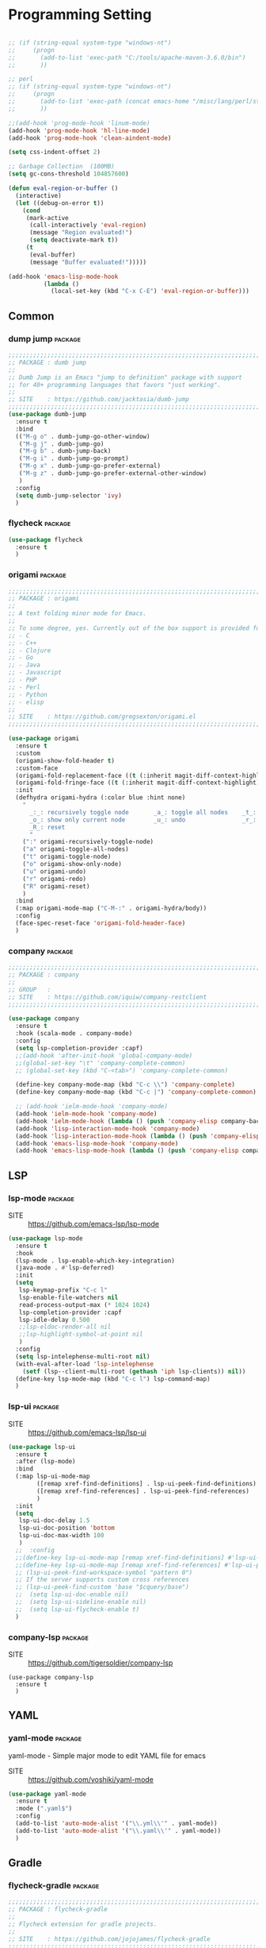 
* Programming Setting

#+begin_src emacs-lisp

  ;; (if (string-equal system-type "windows-nt")
  ;;     (progn
  ;;       (add-to-list 'exec-path "C:/tools/apache-maven-3.6.0/bin")
  ;;       ))

  ;; perl
  ;; (if (string-equal system-type "windows-nt")
  ;;     (progn
  ;;       (add-to-list 'exec-path (concat emacs-home "/misc/lang/perl/strawberry-perl-5.28.0.1-64bit-portable/perl/bin"))
  ;;       ))

  ;;(add-hook 'prog-mode-hook 'linum-mode)
  (add-hook 'prog-mode-hook 'hl-line-mode)
  (add-hook 'prog-mode-hook 'clean-aindent-mode)

  (setq css-indent-offset 2)

  ;; Garbage Collection  (100MB)
  (setq gc-cons-threshold 104857600)

  (defun eval-region-or-buffer ()
    (interactive)
    (let ((debug-on-error t))
      (cond
       (mark-active
        (call-interactively 'eval-region)
        (message "Region evaluated!")
        (setq deactivate-mark t))
       (t
        (eval-buffer)
        (message "Buffer evaluated!")))))

  (add-hook 'emacs-lisp-mode-hook
            (lambda ()
              (local-set-key (kbd "C-x C-E") 'eval-region-or-buffer)))
#+end_src

** Common

*** dump jump                                                     :package:

#+begin_src emacs-lisp
  ;;;;;;;;;;;;;;;;;;;;;;;;;;;;;;;;;;;;;;;;;;;;;;;;;;;;;;;;;;;;;;;;;;;;;;;;;;;;;;;;
  ;; PACKAGE : dumb jump
  ;;
  ;; Dumb Jump is an Emacs "jump to definition" package with support
  ;; for 40+ programming languages that favors "just working". 
  ;;
  ;; SITE    : https://github.com/jacktasia/dumb-jump
  ;;;;;;;;;;;;;;;;;;;;;;;;;;;;;;;;;;;;;;;;;;;;;;;;;;;;;;;;;;;;;;;;;;;;;;;;;;;;;;;;
  (use-package dumb-jump
    :ensure t
    :bind
    (("M-g o" . dumb-jump-go-other-window)
     ("M-g j" . dumb-jump-go)
     ("M-g b" . dumb-jump-back)
     ("M-g i" . dumb-jump-go-prompt)
     ("M-g x" . dumb-jump-go-prefer-external)
     ("M-g z" . dumb-jump-go-prefer-external-other-window)
     )
    :config
    (setq dumb-jump-selector 'ivy)
    )
#+end_src

*** flycheck                                                      :package:

#+begin_src emacs-lisp
  (use-package flycheck
    :ensure t
    )
#+end_src

*** origami                                                       :package:

#+begin_src emacs-lisp
  ;;;;;;;;;;;;;;;;;;;;;;;;;;;;;;;;;;;;;;;;;;;;;;;;;;;;;;;;;;;;;;;;;;;;;;;;;;;;;;;;
  ;; PACKAGE : origami
  ;;
  ;; A text folding minor mode for Emacs.
  ;;
  ;; To some degree, yes. Currently out of the box support is provided for:
  ;; - C
  ;; - C++
  ;; - Clojure
  ;; - Go
  ;; - Java
  ;; - Javascript
  ;; - PHP
  ;; - Perl
  ;; - Python
  ;; - elisp
  ;;
  ;; SITE    : https://github.com/gregsexton/origami.el
  ;;;;;;;;;;;;;;;;;;;;;;;;;;;;;;;;;;;;;;;;;;;;;;;;;;;;;;;;;;;;;;;;;;;;;;;;;;;;;;;;

  (use-package origami
    :ensure t
    :custom
    (origami-show-fold-header t)
    :custom-face
    (origami-fold-replacement-face ((t (:inherit magit-diff-context-highlight))))
    (origami-fold-fringe-face ((t (:inherit magit-diff-context-highlight))))
    :init
    (defhydra origami-hydra (:color blue :hint none)
      "
        _:_: recursively toggle node       _a_: toggle all nodes    _t_: toggle node
        _o_: show only current node        _u_: undo                _r_: redo
        _R_: reset
        "
      (":" origami-recursively-toggle-node)
      ("a" origami-toggle-all-nodes)
      ("t" origami-toggle-node)
      ("o" origami-show-only-node)
      ("u" origami-undo)
      ("r" origami-redo)
      ("R" origami-reset)
      )
    :bind
    (:map origami-mode-map ("C-M-:" . origami-hydra/body))
    :config
    (face-spec-reset-face 'origami-fold-header-face)
    )
#+end_src

*** company                                                       :package:

#+begin_src emacs-lisp
  ;;;;;;;;;;;;;;;;;;;;;;;;;;;;;;;;;;;;;;;;;;;;;;;;;;;;;;;;;;;;;;;;;;;;;;;;;;;;;;;;
  ;; PACKAGE : company
  ;;
  ;; GROUP   :
  ;; SITE    : https://github.com/iquiw/company-restclient
  ;;;;;;;;;;;;;;;;;;;;;;;;;;;;;;;;;;;;;;;;;;;;;;;;;;;;;;;;;;;;;;;;;;;;;;;;;;;;;;;;

  (use-package company
    :ensure t
    :hook (scala-mode . company-mode)
    :config
    (setq lsp-completion-provider :capf)
    ;;(add-hook 'after-init-hook 'global-company-mode)
    ;;(global-set-key "\t" 'company-complete-common)
    ;; (global-set-key (kbd "C-<tab>") 'company-complete-common)

    (define-key company-mode-map (kbd "C-c \\") 'company-complete)
    (define-key company-mode-map (kbd "C-c |") 'company-complete-common)

    ;; (add-hook 'ielm-mode-hook 'company-mode)
    (add-hook 'ielm-mode-hook 'company-mode)
    (add-hook 'ielm-mode-hook (lambda () (push 'company-elisp company-backends)))
    (add-hook 'lisp-interaction-mode-hook 'company-mode)
    (add-hook 'lisp-interaction-mode-hook (lambda () (push 'company-elisp company-backends)))
    (add-hook 'emacs-lisp-mode-hook 'company-mode)
    (add-hook 'emacs-lisp-mode-hook (lambda () (push 'company-elisp company-backends))))
#+end_src

** LSP

*** lsp-mode                                                      :package:

- SITE :: https://github.com/emacs-lsp/lsp-mode

#+begin_src emacs-lisp
  (use-package lsp-mode
    :ensure t
    :hook
    (lsp-mode . lsp-enable-which-key-integration)
    (java-mode . #'lsp-deferred)
    :init
    (setq
     lsp-keymap-prefix "C-c l"
     lsp-enable-file-watchers nil
     read-process-output-max (* 1024 1024)
     lsp-completion-provider :capf
     lsp-idle-delay 0.500
     ;;lsp-eldoc-render-all nil
     ;;lsp-highlight-symbol-at-point nil
     )
    :config
    (setq lsp-intelephense-multi-root nil)
    (with-eval-after-load 'lsp-intelephense
      (setf (lsp--client-multi-root (gethash 'iph lsp-clients)) nil))
    (define-key lsp-mode-map (kbd "C-c l") lsp-command-map)
    )
#+end_src

*** lsp-ui                                                        :package:

- SITE :: https://github.com/emacs-lsp/lsp-ui

#+begin_src emacs-lisp
  (use-package lsp-ui
    :ensure t
    :after (lsp-mode)
    :bind
    (:map lsp-ui-mode-map
          ([remap xref-find-definitions] . lsp-ui-peek-find-definitions)
          ([remap xref-find-references] . lsp-ui-peek-find-references)
          )
    :init
    (setq
     lsp-ui-doc-delay 1.5
     lsp-ui-doc-position 'bottom
     lsp-ui-doc-max-width 100
     )
    ;;  :config
    ;;(define-key lsp-ui-mode-map [remap xref-find-definitions] #'lsp-ui-peek-find-definitions)
    ;;(define-key lsp-ui-mode-map [remap xref-find-references] #'lsp-ui-peek-find-references)
    ;; (lsp-ui-peek-find-workspace-symbol "pattern 0")
    ;; If the server supports custom cross references
    ;; (lsp-ui-peek-find-custom 'base "$cquery/base")
    ;;  (setq lsp-ui-doc-enable nil)
    ;;  (setq lsp-ui-sideline-enable nil)
    ;;  (setq lsp-ui-flycheck-enable t)
    )
#+end_src


*** company-lsp                                                   :package:

- SITE :: https://github.com/tigersoldier/company-lsp

#+begin_src
  (use-package company-lsp
    :ensure t
    )
#+end_src

  
** YAML

*** yaml-mode                                                     :package:

yaml-mode - Simple major mode to edit YAML file for emacs

- SITE :: https://github.com/yoshiki/yaml-mode

#+begin_src emacs-lisp
  (use-package yaml-mode
    :ensure t
    :mode (".yaml$")
    :config
    (add-to-list 'auto-mode-alist '("\\.yml\\'" . yaml-mode))
    (add-to-list 'auto-mode-alist '("\\.yaml\\'" . yaml-mode))
    )
#+end_src

** Gradle

*** flycheck-gradle                                               :package:

#+begin_src emacs-lisp
  ;;;;;;;;;;;;;;;;;;;;;;;;;;;;;;;;;;;;;;;;;;;;;;;;;;;;;;;;;;;;;;;;;;;;;;;;;;;;;;;;
  ;; PACKAGE : flycheck-gradle
  ;;
  ;; Flycheck extension for gradle projects.
  ;;
  ;; SITE    : https://github.com/jojojames/flycheck-gradle
  ;;;;;;;;;;;;;;;;;;;;;;;;;;;;;;;;;;;;;;;;;;;;;;;;;;;;;;;;;;;;;;;;;;;;;;;;;;;;;;;;
  (use-package flycheck-gradle
    :ensure t
    :commands (flycheck-gradle-setup)
    :init
    (mapc
     (lambda (x)
       (add-hook x #'flycheck-gradle-setup))
     '(java-mode-hook kotlin-mode-hook)))

  ;; (use-package flycheck-gradle
  ;;   :ensure t
  ;;   :commands (flycheck-gradle-setup)
  ;;   :init
  ;;   (mapc
  ;;    (lambda (x)
  ;;      (add-hook x #'flycheck-gradle-setup ))
  ;;    ;; '(java-mode-hook kotlin-mode-hook)
  ;;    )
  ;;   )


  ;; (if (string-equal system-type "windows-nt")
  ;;     (progn
  ;;       (add-to-list 'exec-path "C:/tools/apache-maven-3.6.0/bin")
  ;;       ))
#+end_src

** C++

*** cmake-ide                                                     :package:

#+begin_src emacs-lisp
  ;;;;;;;;;;;;;;;;;;;;;;;;;;;;;;;;;;;;;;;;;;;;;;;;;;;;;;;;;;;;;;;;;;;;;;;;;;;;;;;;
  ;; PACKAGE : cmake-ide
  ;;
  ;; cmake-ide is a package to enable IDE-like features on Emacs for CMake projects
  ;;
  ;; SITE    : https://github.com/atilaneves/cmake-ide
  ;;;;;;;;;;;;;;;;;;;;;;;;;;;;;;;;;;;;;;;;;;;;;;;;;;;;;;;;;;;;;;;;;;;;;;;;;;;;;;;;
  (use-package cmake-ide
    :ensure t
    :config
    (cmake-ide-setup)
    )
#+end_src

** Html/JSP

*** web-mode                                                      :package:

#+begin_src emacs-lisp
  ;;;;;;;;;;;;;;;;;;;;;;;;;;;;;;;;;;;;;;;;;;;;;;;;;;;;;;;;;;;;;;;;;;;;;;;;;;;;;;;;
  ;; PACKAGE : web-mode
  ;;
  ;; GROUP   : Programming
  ;;;;;;;;;;;;;;;;;;;;;;;;;;;;;;;;;;;;;;;;;;;;;;;;;;;;;;;;;;;;;;;;;;;;;;;;;;;;;;;;

  (use-package web-mode
    :ensure t
    :config
    ;; (setq web-mode-tag-auto-close-style 0)
    (setq web-mode-markup-indent-offset 2)    ; 태그 들여쓰기
    (setq web-mode-css-indent-offset 2)       ; css 들여쓰기
    (setq web-mode-code-indent-offset 2)      ; 스타일, 스크립트 들여쓰기
    (setq web-mode-style-padding 1)           ; 스타일 패딩
    (setq web-mode-script-padding 1)          ; 스크립트 패딩
    (setq web-mode-block-padding 0)           ; 블록 패딩
    (setq web-mode-comment-style 2)           ; 주석 스타일
    (setq web-mode-enable-auto-pairing t)     ; 자동 짝 만들기
    (setq web-mode-enable-css-colorization t) ; css 컬러링
    (setq web-mode-enable-auto-indentation nil) ; 자동 인덴트 취소

    ;;(add-to-list 'web-mode-indentation-params '"lineup-args" . nil))
    ;;(add-to-list 'web-mode-indentation-params '"lineup-calls" . nil))
    ;;(add-to-list 'web-mode-indentation-params '"lineup-concats" . nil))
    ;;(add-to-list 'web-mode-indentation-params '"lineup-ternary" . nil))

    (add-to-list 'auto-mode-alist '("\\.html\\'" . web-mode))
    (add-to-list 'auto-mode-alist '("\\.phtml\\'" . web-mode))
    (add-to-list 'auto-mode-alist '("\\.tpl\\.php\\'" . web-mode))
    (add-to-list 'auto-mode-alist '("\\.[agj]sp\\'" . web-mode))
    (add-to-list 'auto-mode-alist '("\\.as[cp]x\\'" . web-mode))
    (add-to-list 'auto-mode-alist '("\\.erb\\'" . web-mode))
    (add-to-list 'auto-mode-alist '("\\.mustache\\'" . web-mode))
    (add-to-list 'auto-mode-alist '("\\.djhtml\\'" . web-mode))
    (add-to-list 'auto-mode-alist '("\\.hbs\\'" . web-mode))

    ;;(setq auto-mode-alist
    ;;      (append '(
    ;;                ("\\.\\(html\\|xhtml\\|shtml\\|tpl\\)\\'" . web-mode)
    ;;                ("\\.\\(php\\|phtml\\)\\'" . php-mode)
    ;;                )
    ;;              auto-mode-alist))
    ;; 라인 wrapping 설정
    (add-hook 'web-mode-hook 'toggle-truncate-lines nil)
    (add-hook 'web-mode-hook 'visual-line-mode nil)
    )
#+end_src

*** emmet                                                         :package:

#+begin_src emacs-lisp
  ;;;;;;;;;;;;;;;;;;;;;;;;;;;;;;;;;;;;;;;;;;;;;;;;;;;;;;;;;;;;;;;;;;;;;;;;;;;;;;;;
  ;; PACKAGE : emmet-mode
  ;;
  ;;;;;;;;;;;;;;;;;;;;;;;;;;;;;;;;;;;;;;;;;;;;;;;;;;;;;;;;;;;;;;;;;;;;;;;;;;;;;;;;

  (use-package emmet-mode
    :ensure t
    :config
    (add-hook 'sgml-mode-hook 'emmet-mode) ;; Auto-start on any markup modes
    (add-hook 'css-mode-hook  'emmet-mode) ;; enable Emmet's css abbreviation.
    (add-hook 'web-mode-hook  'emmet-mode) ;; enable Emmet's css abbreviation.

    (add-hook 'emmet-mode-hook
              (lambda()
                (define-key emmet-mode-keymap (kbd "C-j") nil)
                (define-key emmet-mode-keymap (kbd "C-M-j") 'emmet-expand-line)
                (define-key emmet-mode-keymap (kbd "C-M-;") 'emmet-expand-line)
                (define-key emmet-mode-keymap (kbd "<M-left>") 'emmet-prev-edit-point)
                (define-key emmet-mode-keymap (kbd "<M-right>") 'emmet-next-edit-point)
                ))

                                          ;(setq emmet-preview-default nil)
                                          ;(setq emmet-move-cursor-between-quotes t)
    )
#+end_src

** Perl

#+begin_src emacs-lisp
  ;; perl
  ;; (if (string-equal system-type "windows-nt")
  ;;     (progn
  ;;       (add-to-list 'exec-path (concat emacs-home "/misc/lang/perl/strawberry-perl-5.28.0.1-64bit-portable/perl/bin"))
  ;;       ))
#+end_src

*** cperl-mode                                                    :package:

#+begin_src
  (use-package cperl-mode
    :ensure t
    :config
    (defalias 'perl-mode 'cperl-mode)
    (add-to-list 'auto-mode-alist '("\\.\\([pP][L|m]\\||psgi\\|t\\)\\'" . cperl-mode))
    (add-hook 'cperl-mode-hook (lambda () (flymake-mode t)))

    ;; for plenv user
    (defun flymake-perl-init ()
      (let* ((temp-file (flymake-init-create-temp-buffer-copy
                         'flymake-create-temp-with-folder-structure))
             (local-file (file-relative-name
                          temp-file
                          (file-name-directory buffer-file-name))))
        (list (guess-plenv-perl-path) (list "-wc" local-file))))

    ;; for perlbrew user
    (defun flymake-perl-init ()
      (let* ((temp-file (flymake-init-create-temp-buffer-copy
                         'flymake-create-temp-inplace))
             (local-file (file-relative-name
                          temp-file
                          (file-name-directory buffer-file-name))))
        (list (perlbrew-mini-get-current-perl-path)
              (list "-MProject::Libs" "-wc" local-file))))
    )
#+end_src

*** helm-perldoc                                                  :package:

#+begin_src
  (use-package helm-perldoc
    :ensure t
    :config
    (eval-after-load "cperl-mode"
      '(progn
         (helm-perldoc:setup)))
    (add-hook 'cperl-mode-hook 'helm-perldoc:carton-setup)
    )
#+end_src
  
** Javascript

*** js2-mode                                                      :package:

#+begin_src emacs-lisp
  ;;;;;;;;;;;;;;;;;;;;;;;;;;;;;;;;;;;;;;;;;;;;;;;;;;;;;;;;;;;;;;;;;;;;;;;;;;;;;;;;
  ;; PACKAGE : js2
  ;;
  ;; GROUP   : Programming
  ;;;;;;;;;;;;;;;;;;;;;;;;;;;;;;;;;;;;;;;;;;;;;;;;;;;;;;;;;;;;;;;;;;;;;;;;;;;;;;;;

  (use-package js2-mode
    :ensure t
    :config
    (add-to-list 'auto-mode-alist '("\\.js\\'" . js2-mode))
    (add-hook 'js2-mode-hook 'toggle-truncate-lines nil)
    )
#+end_src

*** rjsx-mode                                                     :package:

#+begin_src emacs-lisp
  ;;;;;;;;;;;;;;;;;;;;;;;;;;;;;;;;;;;;;;;;;;;;;;;;;;;;;;;;;;;;;;;;;;;;;;;;;;;;;;;;
  ;; PACKAGE : rjsx-mode
  ;;
  ;; This mode derives from js2-jsx-mode, extending tis parser to support JXS syntax according
  ;; to the official spec.
  ;;
  ;; SITE    : https://github.com/felipeochoa/rjsx-mode
  ;;;;;;;;;;;;;;;;;;;;;;;;;;;;;;;;;;;;;;;;;;;;;;;;;;;;;;;;;;;;;;;;;;;;;;;;;;;;;;;;

  (use-package rjsx-mode
    :ensure t
    :config
    (add-to-list 'auto-mode-alist '("components\\/.*\\.js\\'" . rjsx-mode))
    )
#+end_src

*** tern                                                          :package:

#+begin_src emacs-lisp
  ;;;;;;;;;;;;;;;;;;;;;;;;;;;;;;;;;;;;;;;;;;;;;;;;;;;;;;;;;;;;;;;;;;;;;;;;;;;;;;;;
  ;; PACKAGE : tern
  ;;
  ;; GROUP   : Programming
  ;;;;;;;;;;;;;;;;;;;;;;;;;;;;;;;;;;;;;;;;;;;;;;;;;;;;;;;;;;;;;;;;;;;;;;;;;;;;;;;;

  (use-package tern
    :ensure t
    :config
    (add-hook 'js2-mode-hook (lambda () (tern-mode t)))
    (add-hook 'web-mode-hook (lambda () (tern-mode t)))
    )

  (use-package tern-auto-complete
    :ensure t
    :config
    (add-hook 'js2-mode-hook (lambda () (auto-complete-mode)))
    (add-hook 'web-mode-hook (lambda () (auto-complete-mode)))
    (eval-after-load 'tern
      '(progn
         (require 'tern-auto-complete)
         (setq tern-ac-on-dot t)
         (tern-ac-setup)))
    )
#+end_src

*** vue-mode                                                      :package:

- vue3 :: npm install -g @vue/language-server
- vue2 :: npm install -g vls

#+begin_src emacs-lisp
  ;;;;;;;;;;;;;;;;;;;;;;;;;;;;;;;;;;;;;;;;;;;;;;;;;;;;;;;;;;;;;;;;;;;;;;;;;;;;;;;;
  ;; PACKAGE : vue-mode
  ;;
  ;; SITE : https://github.com/AdamNiederer/vue-mode
  ;;;;;;;;;;;;;;;;;;;;;;;;;;;;;;;;;;;;;;;;;;;;;;;;;;;;;;;;;;;;;;;;;;;;;;;;;;;;;;;;

  (use-package vue-mode
    :ensure t
    :config
    (setq indent-tabs-mode nil
          js-indent-level 2)
    (add-hook 'vue-mode-hook #'lsp)
    )
#+end_src

*** pug-mode                                                      :package:

#+begin_src emacs-lisp
  ;;;;;;;;;;;;;;;;;;;;;;;;;;;;;;;;;;;;;;;;;;;;;;;;;;;;;;;;;;;;;;;;;;;;;;;;;;;;;;;;
  ;; PACKAGE : pug-mode
  ;;
  ;; SITE : https://github.com/hlissner/emacs-pug-mode
  ;;;;;;;;;;;;;;;;;;;;;;;;;;;;;;;;;;;;;;;;;;;;;;;;;;;;;;;;;;;;;;;;;;;;;;;;;;;;;;;;

  (use-package pug-mode
    :ensure t
    :config
    (setq pug-tab-width 2)
    )
#+end_src

*** jade-mode                                                     :package:

#+begin_src emacs-lisp
  ;;;;;;;;;;;;;;;;;;;;;;;;;;;;;;;;;;;;;;;;;;;;;;;;;;;;;;;;;;;;;;;;;;;;;;;;;;;;;;;;
  ;; PACKAGE : jade-mode
  ;;
  ;; SITE : https://github.com/brianc/jade-mode
  ;;;;;;;;;;;;;;;;;;;;;;;;;;;;;;;;;;;;;;;;;;;;;;;;;;;;;;;;;;;;;;;;;;;;;;;;;;;;;;;;

  (use-package jade-mode
    :ensure t
    )
#+end_src

*** typescript-mode                                               :package:

- SITE :: https://github.com/emacs-typescript/typescript.el

LSP 모드를 통해 세팅하려면 아래 설정을 추가 해줘야 함 (https://emacs-lsp.github.io/lsp-mode/page/lsp-typescript/)

#+begin_src sh
  $ npm i -g typescript-language-server
  $ npm i -g typescript
#+end_src

#+begin_src emacs-lisp
  (use-package typescript-mode
    :ensure t
    :config
    (setq typescript-indent-level 2)
    (add-hook 'typescript-mode-hook #'lsp)
    ;;(add-to-list 'auto-mode-alist '("\\.vue\\'" . typescript-mode))
    ;;(setq auto-mode-alist (delete '("\\.vue\\'" . typescript-mode) auto-mode-alist))
    )
#+end_src

*** lsp tailwindcss

- SITE :: https://github.com/merrickluo/lsp-tailwindcss

  #+begin_src
    (use-package lsp-tailwindcss
      :ensure t
      :init
      (setq lsp-tailwindcss-add-on-mode t)
      )
  #+end_src

*** ob-typescript

- SITE :: https://github.com/lurdan/ob-typescript

#+begin_src emacs-lisp
  (use-package ob-typescript
    :ensure t
    :config
    (setq org-babel-command:typescript "npx -p typescript -- tsc")
    )
#+end_src

*** vue-ts-mode                                                   :package:

- SITE :: https://github.com/8uff3r/vue-ts-mode

#+begin_src
  (use-package vue-ts-mode
    :ensure t
    )
#+end_src

#+RESULTS:
: t


*** tide                                                          :package:

#+begin_src
  (use-package tide
    :ensure t
    :after (typescript-mode company flycheck)
    :hook ((typescript-mode . tide-setup)
           (typescript-mode . tide-hl-identifier-mode)
           (before-save . tide-format-before-save)))
#+end_src

** Java

#+begin_src
  (org-babel-load-file "d:/gdrive/tools/emacs/emacs-29.1_2/emacs-conf/emacs-conf-prog-java.org")
#+end_src

#+RESULTS:
: Loaded d:/gdrive/tools/emacs/emacs-29.1_2/emacs-conf/emacs-conf-prog-java.el

** PHP 

*** php-mode                                                      :package:

#+begin_src
  (use-package php-mode
    :ensure t)

  ;; (add-hook 'php-mode-hook
  ;;           '(lambda ()
  ;;              (auto-complete-mode t)
  ;;              (require 'ac-php)
  ;;              (setq ac-sources  '(ac-source-php ) )
  ;;              (yas-global-mode 1)

  ;;              (ac-php-core-eldoc-setup ) ;; enable eldoc
  ;;              (define-key php-mode-map  (kbd "C-]") 'ac-php-find-symbol-at-point)   ;goto define
  ;;              (define-key php-mode-map  (kbd "C-t") 'ac-php-location-stack-back)    ;go back
  ;;              ))
#+end_src

*** ac-php-core                                                   :package:

#+begin_src emacs-lisp
  (use-package ac-php-core
    :ensure t)
#+end_src

*** php-eldoc                                                     :package:

#+begin_src
  (use-package php-eldoc
    :ensure t
    :config
    (ac-php-core-eldoc-setup) ;; enable eldoc
    )
#+end_src

*** company-php                                                   :package:

#+begin_src
  (use-package company-php
    :ensure t
    :config
    (add-hook 'php-mode-hook
              '(lambda ()
                 (require 'company-php)
                 (company-mode t)
                 (make-local-variable 'company-backends)
                 (add-to-list 'company-backends 'company-ac-php-backend)))
    )
#+end_src

*** flymake-php                                                   :package:

#+begin_src
  (use-package flymake-php
    :ensure t)
#+end_src

** Clojure

#+begin_src
  (use-package cider
    :ensure t
    )
#+end_src

** SQL

*** ejc-sql                                                       :package:

#+begin_src
  (use-package ejc-sql
    :ensure t
    :config
    (add-hook 'ejc-sql-hook
              (lambda()
                ;; (setq cider-lein-parameters "repl :headless :host localhost")
                (ejc-set-rows-limit 1000)))
    )
#+end_src
  
*** sql-indent                                                    :package:

#+begin_src emacs-lisp
  ;;;;;;;;;;;;;;;;;;;;;;;;;;;;;;;;;;;;;;;;;;;;;;;;;;;;;;;;;;;;;;;;;;;;;;;;;;;;;;;;
  ;; PACKAGE : sql-indent
  ;;
  ;; sql-indent.el is a GNU Emacs minor mode which adds support for syntax-based indentation
  ;; when editing SQL code: TAB indents the current line based on the syntax of the SQL code on previous lines.
  ;; This works like the indentation for C and C++ code.
  ;;
  ;; SITE    : https://github.com/alex-hhh/emacs-sql-indent
  ;;;;;;;;;;;;;;;;;;;;;;;;;;;;;;;;;;;;;;;;;;;;;;;;;;;;;;;;;;;;;;;;;;;;;;;;;;;;;;;;
  (use-package sql-indent
    :ensure t
    )
#+end_src

** Groovy

*** groovy-mode                                                   :package:

#+begin_src emacs-lisp
  ;;;;;;;;;;;;;;;;;;;;;;;;;;;;;;;;;;;;;;;;;;;;;;;;;;;;;;;;;;;;;;;;;;;;;;;;;;;;;;;;
  ;; PACKAGE : groovy-mode
  ;;
  ;;
  ;;
  ;; SITE    :
  ;;;;;;;;;;;;;;;;;;;;;;;;;;;;;;;;;;;;;;;;;;;;;;;;;;;;;;;;;;;;;;;;;;;;;;;;;;;;;;;;
  (use-package groovy-mode
    :ensure t
    )
#+end_src

** COMMON-LISP

*** slime                                                         :package:

#+begin_src emacs-lisp
  ;;;;;;;;;;;;;;;;;;;;;;;;;;;;;;;;;;;;;;;;;;;;;;;;;;;;;;;;;;;;;;;;;;;;;;;;;;;;;;;;
  ;; PACKAGE : slime
  ;;
  ;; SLIME is the Superior Lisp Interaction Mode for Emacs.
  ;;
  ;; SITE    : https://github.com/slime/slime
  ;;           https://common-lisp.net/project/slime/
  ;;;;;;;;;;;;;;;;;;;;;;;;;;;;;;;;;;;;;;;;;;;;;;;;;;;;;;;;;;;;;;;;;;;;;;;;;;;;;;;;
  (use-package slime
    :ensure t
    :commands slime
    :init
    (setq inferior-lisp-program (or (executable-find "sbcl")
                                    (executable-find "/usr/bin/sbcl")
                                    (executable-find "/usr/local/bin/sbcl")
                                    "sbcl"
                                    ))
    :config
    (require 'slime-autoloads)
    (slime-setup '(slime-fancy))
    (add-hook 'slime-repl-mode-hook (lambda() (paredit-mode t)))
    )
#+end_src
  
** ELISP

*** ctable                                                        :package:

#+begin_src
  ;;;;;;;;;;;;;;;;;;;;;;;;;;;;;;;;;;;;;;;;;;;;;;;;;;;;;;;;;;;;;;;;;;;;;;;;;;;;;;;;
  ;; PACKAGE : ctable
  ;;
  ;; ctable.el is a table component for emacs lisp
  ;;
  ;; SITE    : https://github.com/kiwanami/emacs-ctable
  ;;;;;;;;;;;;;;;;;;;;;;;;;;;;;;;;;;;;;;;;;;;;;;;;;;;;;;;;;;;;;;;;;;;;;;;;;;;;;;;;
  (use-package ctable
    :ensure t
    )
#+end_src

** Python

*** elpy                                                          :package:

#+begin_src
  ;;;;;;;;;;;;;;;;;;;;;;;;;;;;;;;;;;;;;;;;;;;;;;;;;;;;;;;;;;;;;;;;;;;;;;;;;;;;;;;;
  ;; PACKAGE : elpy
  ;;
  ;; Elpy is an Emacs package to bring powerful Python editing to Emacs.
  ;;
  ;; SITE    : https://github.com/jorgenschaefer/elpy
  ;;;;;;;;;;;;;;;;;;;;;;;;;;;;;;;;;;;;;;;;;;;;;;;;;;;;;;;;;;;;;;;;;;;;;;;;;;;;;;;;
  (use-package elpy
    :ensure t
    :init
    (elpy-enable)
    )
#+end_src

*** blacken                                                       :package:

#+begin_src emacs-lisp
  ;;;;;;;;;;;;;;;;;;;;;;;;;;;;;;;;;;;;;;;;;;;;;;;;;;;;;;;;;;;;;;;;;;;;;;;;;;;;;;;;
  ;; PACKAGE : blacken
  ;;
  ;; Use the python black package to reformat your python buffers.
  ;;
  ;; SITE    : https://github.com/pythonic-emacs/blacken
  ;;;;;;;;;;;;;;;;;;;;;;;;;;;;;;;;;;;;;;;;;;;;;;;;;;;;;;;;;;;;;;;;;;;;;;;;;;;;;;;;
  (use-package blacken
    :ensure t
    )
#+end_src
  
** Coffee Script

*** coffee-mode                                                   :package:

#+begin_src
  ;;;;;;;;;;;;;;;;;;;;;;;;;;;;;;;;;;;;;;;;;;;;;;;;;;;;;;;;;;;;;;;;;;;;;;;;;;;;;;;;
  ;; PACKAGE : coffee-mode
  ;;
  ;; An Emacs major mode for CoffeeScript and IcedCoffeeScript.
  ;;
  ;; SITE    : https://github.com/defunkt/coffee-mode
  ;;;;;;;;;;;;;;;;;;;;;;;;;;;;;;;;;;;;;;;;;;;;;;;;;;;;;;;;;;;;;;;;;;;;;;;;;;;;;;;;
  (use-package coffee-mode
    :ensure t
    )
#+end_src

** Visual Basic

*** vbasense                                                      :package:

#+begin_src
  ;;;;;;;;;;;;;;;;;;;;;;;;;;;;;;;;;;;;;;;;;;;;;;;;;;;;;;;;;;;;;;;;;;;;;;;;;;;;;;;;
  ;; PACKAGE : vbasense
  ;;
  ;; This is a extension of Emacs.
  ;;
  ;; SITE    : https://github.com/aki2o/emacs-vbasense
  ;;;;;;;;;;;;;;;;;;;;;;;;;;;;;;;;;;;;;;;;;;;;;;;;;;;;;;;;;;;;;;;;;;;;;;;;;;;;;;;;
  (use-package vbasense
    :ensure t
    )
#+end_src

** Gradle

*** gralde-mode                                                   :package:

#+begin_src
  ;;;;;;;;;;;;;;;;;;;;;;;;;;;;;;;;;;;;;;;;;;;;;;;;;;;;;;;;;;;;;;;;;;;;;;;;;;;;;;;;
  ;; PACKAGE : gradle-mode
  ;;
  ;; GROUP   :
  ;; SITE    : https://github.com/jacobono/emacs-gradle-mode
  ;;;;;;;;;;;;;;;;;;;;;;;;;;;;;;;;;;;;;;;;;;;;;;;;;;;;;;;;;;;;;;;;;;;;;;;;;;;;;;;;
  (use-package gradle-mode
    :ensure t
    )
#+end_src

** CSS

#+begin_src emacs-lisp
  (setq css-indent-offset 2)
#+end_src
